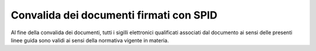.. _`§10`:

Convalida dei documenti firmati con SPID
========================================

Al fine della convalida dei documenti, tutti i sigilli elettronici
qualificati associati dal documento ai sensi delle presenti linee guida
sono validi ai sensi della normativa vigente in materia.
